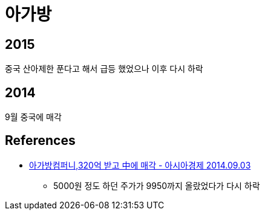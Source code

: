 = 아가방

== 2015
중국 산아제한 푼다고 해서 급등 했었으나 이후 다시 하락

== 2014
9월 중국에 매각

== References
* https://www.asiae.co.kr/article/2020121617252929332[아가방컴퍼니,320억 받고 中에 매각 - 아시아경제 2014.09.03]
** 5000원 정도 하던 주가가 9950까지 올랐었다가 다시 하락

